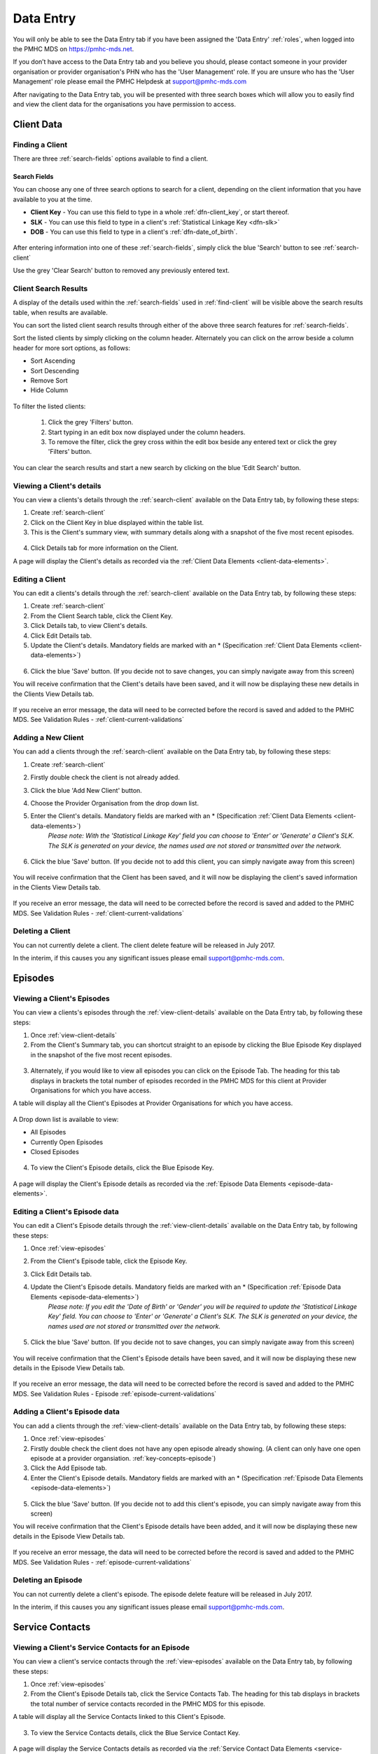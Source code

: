.. _data-entry:

Data Entry
===========

You will only be able to see the Data Entry tab if you have been assigned
the 'Data Entry' :ref:`roles`, when logged into the PMHC MDS on https://pmhc-mds.net.

If you don’t have access to the Data Entry tab and you believe you should, please
contact someone in your provider organisation or provider organisation's PHN
who has the 'User Management' role. If you are unsure who has the 'User Management'
role please email the PMHC Helpdesk at support@pmhc-mds.com

After navigating to the Data Entry tab, you will be presented with three search boxes
which will allow you to easily find and view the client data for the organisations
you have permission to access.

.. figure:: screen-shots/client-data-entry.png
   :alt: Data Entry tab View

.. _client-data:

Client Data
^^^^^^^^^^^

.. _find-client:

Finding a Client
----------------

There are three :ref:`search-fields` options available to find a client.

.. _search-fields:

Search Fields
~~~~~~~~~~~~~

You can choose any one of three search options to search for a client, depending on the client information that you have available to you at the time.

- **Client Key** - You can use this field to type in a whole :ref:`dfn-client_key`, or start thereof.

- **SLK** - You can use this field to type in a client's :ref:`Statistical Linkage Key <dfn-slk>`

- **DOB** - You can use this field to type in a client's :ref:`dfn-date_of_birth`.

.. figure:: screen-shots/client-search-fields.png
   :alt: Client Data Search Fields

After entering information into one of these :ref:`search-fields`, simply click
the blue 'Search' button to see :ref:`search-client`

Use the grey 'Clear Search' button to removed any previously entered text.

.. _search-client:

Client Search Results
---------------------

A display of the details used within the :ref:`search-fields` used in :ref:`find-client`
will be visible above the search results table, when results are available.

You can sort the listed client search results through either of the
above three search features for :ref:`search-fields`.

Sort the listed clients by simply clicking on the column header. Alternately
you can click on the arrow beside a column header for more sort options, as follows:

- Sort Ascending
- Sort Descending
- Remove Sort
- Hide Column

.. figure:: screen-shots/client-search-results.png
   :alt: Client Data Search Results

To filter the listed clients:

  1. Click the grey 'Filters' button.
  2. Start typing in an edit box now displayed under the column headers.
  3. To remove the filter, click the grey cross within the edit box beside any entered text or click the grey 'Filters' button.

.. figure:: screen-shots/client-search-results-filter.png
   :alt: Client Data Search Results Filtered

You can clear the search results and start a new search by clicking on the blue
'Edit Search' button.

.. _view-client-details:

Viewing a Client's details
--------------------------

You can view a clients's details through the :ref:`search-client`
available on the Data Entry tab, by following these steps:

1. Create :ref:`search-client`
2. Click on the Client Key in blue displayed within the table list.
3. This is the Client's summary view, with summary details along with a
   snapshot of the five most recent episodes.

.. figure:: screen-shots/client-view-summary.png
   :alt: Client Data Summary View

4. Click Details tab for more information on the Client.

A page will display the Client's details as recorded via the :ref:`Client Data Elements <client-data-elements>`.

.. figure:: screen-shots/client-view-details.png
   :alt: Client Data Details View

.. _edit-client:

Editing a Client
----------------

You can edit a clients's details through the :ref:`search-client`
available on the Data Entry tab, by following these steps:

1. Create :ref:`search-client`
2. From the Client Search table, click the Client Key.
3. Click Details tab, to view Client's details.
4. Click Edit Details tab.
5. Update the Client's details. Mandatory fields are marked with an * (Specification :ref:`Client Data Elements <client-data-elements>`)

.. figure:: screen-shots/client-view-edit.png
   :alt: Client Data Edit Details

6. Click the blue 'Save' button. (If you decide not to save changes, you can simply navigate away from this screen)

You will receive confirmation that the Client's details have been saved, and it will
now be displaying these new details in the Clients View Details tab.

        .. figure:: screen-shots/client-data-saved.png
           :alt: Client Data Saved Successfully

If you receive an error message, the data will need to be corrected before the
record is saved and added to the PMHC MDS.
See Validation Rules - :ref:`client-current-validations`

.. _add-client:

Adding a New Client
-------------------

You can add a clients through the :ref:`search-client`
available on the Data Entry tab, by following these steps:

1. Create :ref:`search-client`
2. Firstly double check the client is not already added.
3. Click the blue 'Add New Client' button.
4. Choose the Provider Organisation from the drop down list.
5. Enter the Client's details. Mandatory fields are marked with an * (Specification :ref:`Client Data Elements <client-data-elements>`)
    *Please note: With the 'Statistical Linkage Key' field you can choose to 'Enter' or 'Generate' a Client's SLK.*
    *The SLK is generated on your device, the names used are not stored or transmitted over the network.*

    .. figure:: screen-shots/client-view-generate-slk.png
       :alt: Client Data Generate Client SLK

6. Click the blue 'Save' button. (If you decide not to add this client, you can simply navigate away from this screen)

.. figure:: screen-shots/client-view-add.png
   :alt: Client Data Add Client

You will receive confirmation that the Client has been saved, and it will
now be displaying the client's saved information in the Clients View Details tab.

        .. figure:: screen-shots/client-data-saved.png
           :alt: Client Data Saved Successfully

If you receive an error message, the data will need to be corrected before the
record is saved and added to the PMHC MDS.
See Validation Rules - :ref:`client-current-validations`

.. _delete-client:

Deleting a Client
-----------------

You can not currently delete a client. The client delete feature will be released in July 2017.

In the interim, if this causes you any significant issues please email support@pmhc-mds.com.

.. _episode-data:

Episodes
^^^^^^^^

.. _view-episodes:

Viewing a Client's Episodes
---------------------------

You can view a clients's episodes through the :ref:`view-client-details`
available on the Data Entry tab, by following these steps:

1. Once :ref:`view-client-details`
2. From the Client's Summary tab, you can shortcut straight to an episode by clicking
   the Blue Episode Key displayed in the snapshot of the five most recent episodes.

.. figure:: screen-shots/client-view-summary.png
   :alt: Client Data Summary View

3. Alternately, if you would like to view all episodes you can click on the
   Episode Tab. The heading for this tab displays in brackets the total number of episodes recorded
   in the PMHC MDS for this client at Provider Organisations for which you have access.

A table will display all the Client's Episodes at Provider Organisations for which you have access.

.. figure:: screen-shots/client-episode-summary.png
   :alt: Client Data Summary View

A Drop down list is available to view:

* All Episodes
* Currently Open Episodes
* Closed Episodes

.. figure:: screen-shots/client-episodes-sort.png
   :alt: Client Episodes Sort View

4. To view the Client's Episode details, click the Blue Episode Key.

.. figure:: screen-shots/client-episodes-details.png
   :alt: Client Episodes Details View

A page will display the Client's Episode details as recorded via the :ref:`Episode Data Elements <episode-data-elements>`.

.. _edit-episode:

Editing a Client's Episode data
-------------------------------

You can edit a Client's Episode details through the :ref:`view-client-details`
available on the Data Entry tab, by following these steps:

1. Once :ref:`view-episodes`
2. From the Client's Episode table, click the Episode Key.
3. Click Edit Details tab.
4. Update the Client's Episode details. Mandatory fields are marked with an * (Specification :ref:`Episode Data Elements <episode-data-elements>`)
    *Please note: If you edit the 'Date of Birth' or 'Gender' you will be required to update the 'Statistical Linkage Key' field.*
    *You can choose to 'Enter' or 'Generate' a Client's SLK.*
    *The SLK is generated on your device, the names used are not stored or transmitted over the network.*

    .. figure:: screen-shots/client-view-generate-slk-edit.png
       :alt: Client Data Generated Client SLK Edit

5. Click the blue 'Save' button. (If you decide not to save changes, you can simply navigate away from this screen)

.. figure:: screen-shots/client-episodes-edit.png
   :alt: Client Episodes Edit Details

You will receive confirmation that the Client's Episode details have been saved,
and it will now be displaying these new details in the Episode View Details tab.

        .. figure:: screen-shots/client-data-saved.png
           :alt: Client Data Saved Successfully

If you receive an error message, the data will need to be corrected before the
record is saved and added to the PMHC MDS.
See Validation Rules - Episode :ref:`episode-current-validations`

.. _add-episode:

Adding a Client's Episode data
------------------------------

You can add a clients through the :ref:`view-client-details`
available on the Data Entry tab, by following these steps:

1. Once :ref:`view-episodes`
2. Firstly double check the client does not have any open episode already showing. (A client can only have one open episode at a provider organsiation. :ref:`key-concepts-episode`)
3. Click the Add Episode tab.
4. Enter the Client's Episode details. Mandatory fields are marked with an * (Specification :ref:`Episode Data Elements <episode-data-elements>`)

.. figure:: screen-shots/client-episodes-add.png
   :alt: Client Data Add Episode

5. Click the blue 'Save' button. (If you decide not to add this client's episode, you can simply navigate away from this screen)

You will receive confirmation that the Client's Episode details have been added,
and it will now be displaying these new details in the Episode View Details tab.

        .. figure:: screen-shots/client-data-saved.png
           :alt: Client Data Saved Successfully

If you receive an error message, the data will need to be corrected before the
record is saved and added to the PMHC MDS.
See Validation Rules - :ref:`episode-current-validations`

.. _delete-episode:

Deleting an Episode
-------------------

You can not currently delete a client's episode. The episode delete feature will be released in July 2017.

In the interim, if this causes you any significant issues please email support@pmhc-mds.com.


.. _service-contact-data:

Service Contacts
^^^^^^^^^^^^^^^^

.. _view-service-contact:

Viewing a Client's Service Contacts for an Episode
--------------------------------------------------

You can view a client's service contacts through the :ref:`view-episodes`
available on the Data Entry tab, by following these steps:

1. Once :ref:`view-episodes`
2. From the Client's Episode Details tab, click the Service Contacts Tab.
   The heading for this tab displays in brackets the total number of service contacts recorded
   in the PMHC MDS for this episode.

A table will display all the Service Contacts linked to this Client's Episode.

.. figure:: screen-shots/client-service-contacts-view.png
   :alt: Client Episode Service Contacts Table View

3. To view the Service Contacts details, click the Blue Service Contact Key.

.. figure:: screen-shots/client-service-contacts-details.png
   :alt: Client Episode Service Contacts Details View

A page will display the Service Contacts details as recorded via the :ref:`Service Contact Data Elements <service-contact-data-elements>`.

.. _edit-service-contact:

Editing a Client's Service Contacts for an Episode
--------------------------------------------------

You can edit a client's service contacts through the :ref:`view-episodes`
available on the Data Entry tab, by following these steps:

1. Once :ref:`view-service-contact`
2. From the Service Contacts table, click the Service Contact Key.
3. Click Edit Service Contact tab.
4. Update the Client's Service Contact details for that episode. Mandatory fields are marked with an * (Specification :ref:`Service Contact Data Elements <service-contact-data-elements>`)

.. figure:: screen-shots/client-service-contacts-edit.png
   :alt: Client Service Contact Edit Details

5. Click the blue 'Save' button. (If you decide not to save changes, you can simply navigate away from this screen)

You will receive confirmation that the Client's service contact details have been saved,
and it will now be displaying these new details in the View service Contact Details tab.

        .. figure:: screen-shots/client-data-saved.png
           :alt: Client Data Saved Successfully

If you receive an error message, the data will need to be corrected before the
record is saved and added to the PMHC MDS.
See Validation Rules - :ref:`service-contact-current-validations`

.. _add-service-contact:

Adding a Client's Service Contact data
--------------------------------------

You can add a client's service contacts through the :ref:`view-episodes`
available on the Data Entry tab, by following these steps:

1. Once :ref:`view-service-contact`
2. Firstly double check the service contact is not already showing.
3. Click the Add Service Contact tab.
4. Enter the Client's Service Contact details for that episode. Mandatory fields are marked with an * (Specification :ref:`Service Contact Data Elements <service-contact-data-elements>`)

.. figure:: screen-shots/client-service-contacts-add.png
   :alt: Client Data Add Service Contact

5. Click the blue 'Save' button. (If you decide not to add this client's episode, you can simply navigate away from this screen)

You will receive confirmation that the Client's service contact details have been added,
and it will now be displaying these new details in the View service Contact Details tab.

        .. figure:: screen-shots/client-data-saved.png
           :alt: Client Data Saved Successfully

If you receive an error message, the data will need to be corrected before the
record is saved and added to the PMHC MDS.
See Validation Rules - :ref:`service-contact-current-validations`

.. _delete-service-contact:

Deleting an Service Contact
---------------------------

You can not currently delete a client's service contact for an episode. The
service contact delete feature will be released in July 2017.

In the interim, if this causes you any significant issues please email support@pmhc-mds.com.

.. _outcome-collection-occasion-data:

Outcome Collection Occasions
^^^^^^^^^^^^^^^^^^^^^^^^^^^^

.. _view-collection-occasion:

Viewing a Client's Outcome Collection Occasions for an Episode
--------------------------------------------------------------

You can view a clients's outcome collection occasions through :ref:`view-episodes`
available on the Data Entry tab, by following these steps:

1. Once :ref:`Viewing the Client's Episode <view-episodes>`
2. Click the Episode Collection Occasions Tab.
   This tab displays in brackets the total number of collection occasions recorded
   in the PMHC MDS for this episode.

A table will display all the Collection Occasions linked to this Client's Episode.

.. figure:: screen-shots/client-collection-occasions-view.png
   :alt: Client Episode Collection Occasions Table View

4. To view the Collection Occasions details, click the Blue Collection Occasions Key.

.. figure:: screen-shots/client-collection-occasions-details.png
   :alt: Client Episode Collection Occasions Details View

A page will display the Collection Occasions details as recorded via the
:ref:`Outcome Collection Occasion Data Elements <outcome-collection-occasion-data-elements>`.


.. _edit-collection-occasion:

Editing a Client's Outcome Collection Occasions for an Episode
--------------------------------------------------------------

You can edit a client's Outcome Collection Occasions through :ref:`view-collection-occasion`
available on the Data Entry tab, by following these steps:

1. Once :ref:`view-collection-occasion`
2. Click the Collection Occasions Key.
3. Click Edit Details tab.
4. Update the Client's Collection Occasions details. Mandatory fields are marked with an * (Specification :ref:`Collection Occasions Data Elements <outcome-collection-occasion-data-elements>`)

.. figure:: screen-shots/client-collection-occasions-edit1.png
   :alt: Client Collection Occasions Edit Details

.. figure:: screen-shots/client-collection-occasions-edit2.png
   :alt: Client Collection Occasions Edit Details

5. Click the blue 'Save' button. (If you decide not to save changes, you can simply navigate away from this screen)
You will receive confirmation that the Client's Collection Occasions details have been saved,
and it will now be displaying these new details in the View Collection Occasions Details tab.

        .. figure:: screen-shots/client-data-saved.png
           :alt: Client Data Saved Successfully

If you receive an error message, the data will need to be corrected before the
record is saved and added to the PMHC MDS.
See Validation Rules for:
* :ref:`k10p-current-validations`
* :ref:`k5-current-validations`
* :ref:`sdq-current-validations`

.. _add-collection-occasion:

Adding a Client's Outcome Collection Occasions data
---------------------------------------------------

You can add a client's Outcome Collection Occasions through :ref:`view-collection-occasion`
available on the Data Entry tab, by following these steps:

1. Once :ref:`view-collection-occasion`
2. Firstly double check the Collection Occasions is not already showing.
3. Click the Add New Collection Occasion tab.
4. Select the Collection Occassion Measure, either K10+ or K5. (The SDQ will be added in the near future. (Development Release Schedule :ref:`dev-data-entry-faq`)

.. figure:: screen-shots/client-collection-occasions-measure.png
   :alt: Client Data Add Collection Occasions

5. Select to enter the item scores or the total score. (Individual item scores will eventually be required and should be entered when available)

.. figure:: screen-shots/client-collection-occasions-score.png
   :alt: Client Data Add Collection Occasions

6. Enter the Client's Collection Occasions details for that episode. Mandatory fields are marked with an * (Specification :ref:`Collection Occasions Data Elements <outcome-collection-occasion-data-elements>`)

.. figure:: screen-shots/client-collection-occasions-add.png
   :alt: Client Data Add Collection Occasions

7. Click the blue 'Save' button. (If you decide not to add this client's episode, you can simply navigate away from this screen)

You will receive confirmation that the Client's Collection Occasions details have been added,
and it will now be displaying these new details in the View Collection Occasions Details tab.

        .. figure:: screen-shots/client-data-saved.png
           :alt: Client Data Saved Successfully

If you receive an error message, the data will need to be corrected before the
record is saved and added to the PMHC MDS.
See Validation Rules for:
* :ref:`k10p-current-validations`
* :ref:`k5-current-validations`
* :ref:`sdq-current-validations`

.. _delete-collection-occasion:

Deleting an Outcome Collection Occasions
----------------------------------------

You can not currently delete a client's service contact for an episode. The
service contact delete feature will be released in July 2017.

In the interim, if this causes you any significant issues please email support@pmhc-mds.com.


.. _practitioner:

Practitioners
^^^^^^^^^^^^^

.. _find-practitioner:

Finding a Practitioner
----------------------

You can search for practitioners assigned to an organisation through the
Data Entry tab, by following these steps:

1. Click on the Practitioners tab.

.. figure:: screen-shots/practitioners-view.png
   :alt: PMHC MDS Practitioners Table View

.. _view-practitioner:

Viewing a Practitioner
----------------------

You can view a practitioner's details through :ref:`find-practitioner`
on the Data Entry tab, by following these steps:

1. Once :ref:`find-practitioner`
2. Click on the practitioner's key in blue displayed within the table list.

.. figure:: screen-shots/practitioner-details.png
   :alt: PMHC MDS Practitioner Details View

Please note: You can also view a practitioner's details through the 'Client Data' tab.
See :ref:`view-practitioner-details`


.. _view-practitioner-details:

Viewing a Practitioner Providing Client Services
------------------------------------------------

You can view a practitioner's details through :ref:`view-service-contact`
on the Data Entry tab, by following these steps:

1. Once :ref:`view-service-contact`
2. From the Outcome Collection Occasions Details tab, click the Practitioner Key.

.. figure:: screen-shots/client-service-contacts-practitioner-key.png
   :alt: Practitioner Key on Outcome Collection Occasions Details

A page will display the Practitioner's details as recorded via the :ref:`Practitioner Data Elements <practitioner-data-elements>`.

.. figure:: screen-shots/practitioner-details.png
   :alt: Practitioner Details View


.. _edit-practitioner:

Editing a Practitioner
----------------------

You can edit a practitioner's details through the organisation tab, by following these steps:

1. Once :ref:`view-practitioner`
2. From the View Practitioner Details tab, click the Edit Details tab.
3. Update the practitioner's details. Mandatory fields are marked with an *

.. figure:: screen-shots/practitioners-edit-view.png
   :alt: PMHC MDS Practitioner Details View

4. Click the blue 'Save' button. (If you decide not to save changes, you can simply navigate away from this screen)

You will receive confirmation that the practitioner's details have been added,
and it will now be displaying these new details in the View Practitioner Details tab.

        .. figure:: screen-shots/client-data-saved.png
           :alt: Client Data Saved Successfully

If you receive an error message, the data will need to be corrected before the
record is saved and added to the PMHC MDS.
See Validation Rules - :ref:`practitioner-current-validations`

.. _add-practitioner:

Adding a Practitioner
----------------------

You can add a practitioner's details through the organisation tab, by following these steps:

1. Once :ref:`find-practitioner`
2. From the Practitioners tab, click the Add New Practitioner tab.
3. Enter the practitioner's details. Mandatory fields are marked with an *

.. figure:: screen-shots/practitioners-add-view.png
   :alt: PMHC MDS Practitioner Details View

4. Click the blue 'Save' button.  (If you decide not to save changes, you can simply navigate away from this screen)

You will receive confirmation that the practitioner's details have been added,
and it will now be displaying these new details in the View Practitioner Details tab.

        .. figure:: screen-shots/client-data-saved.png
           :alt: Client Data Saved Successfully

If you receive an error message, the data will need to be corrected before the
record is saved and added to the PMHC MDS.
See Validation Rules - :ref:`practitioner-current-validations`

You can add a practitioners individually through the data entry interface or alternately, practitioner records can be uploaded in bulk. See :ref:`upload`

.. _delete-practitioner:

Deleting a Practitioner
-----------------------

Currently a practitioner can not be deleted from the PMHC MDS. However, you can
change the practitioner from active to inactive by editing their details.

See :ref:`edit-practitioner`
